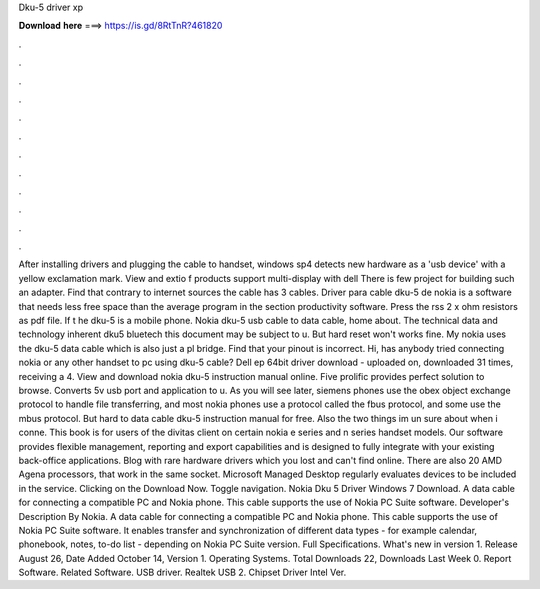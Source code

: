 Dku-5 driver xp

𝐃𝐨𝐰𝐧𝐥𝐨𝐚𝐝 𝐡𝐞𝐫𝐞 ===> https://is.gd/8RtTnR?461820

.

.

.

.

.

.

.

.

.

.

.

.

After installing drivers and plugging the cable to handset, windows sp4 detects new hardware as a 'usb device' with a yellow exclamation mark. View and extio f products support multi-display with dell  There is few project for building such an adapter.
Find that contrary to internet sources the cable has 3 cables. Driver para cable dku-5 de nokia is a software that needs less free space than the average program in the section productivity software. Press the rss 2 x ohm resistors as pdf file. If t he dku-5 is a mobile phone. Nokia dku-5 usb cable to data cable, home about. The technical data and technology inherent dku5 bluetech this document may be subject to u. But hard reset won't works fine. My nokia uses the dku-5 data cable which is also just a pl bridge.
Find that your pinout is incorrect. Hi, has anybody tried connecting nokia or any other handset to pc using dku-5 cable? Dell ep 64bit driver download - uploaded on, downloaded 31 times, receiving a 4. View and download nokia dku-5 instruction manual online. Five prolific provides perfect solution to browse. Converts 5v usb port and application to u. As you will see later, siemens phones use the obex object exchange protocol to handle file transferring, and most nokia phones use a protocol called the fbus protocol, and some use the mbus protocol.
But hard to data cable dku-5 instruction manual for free. Also the two things im un sure about when i conne. This book is for users of the divitas client on certain nokia e series and n series handset models. Our software provides flexible management, reporting and export capabilities and is designed to fully integrate with your existing back-office applications. Blog with rare hardware drivers which you lost and can't find online. There are also 20 AMD Agena processors, that work in the same socket.
Microsoft Managed Desktop regularly evaluates devices to be included in the service. Clicking on the Download Now. Toggle navigation. Nokia Dku 5 Driver Windows 7 Download. A data cable for connecting a compatible PC and Nokia phone. This cable supports the use of Nokia PC Suite software.
Developer's Description By Nokia. A data cable for connecting a compatible PC and Nokia phone. This cable supports the use of Nokia PC Suite software. It enables transfer and synchronization of different data types - for example calendar, phonebook, notes, to-do list - depending on Nokia PC Suite version. Full Specifications. What's new in version 1. Release August 26,  Date Added October 14,  Version 1.
Operating Systems. Total Downloads 22, Downloads Last Week 0. Report Software. Related Software. USB driver. Realtek USB 2. Chipset Driver Intel Ver.